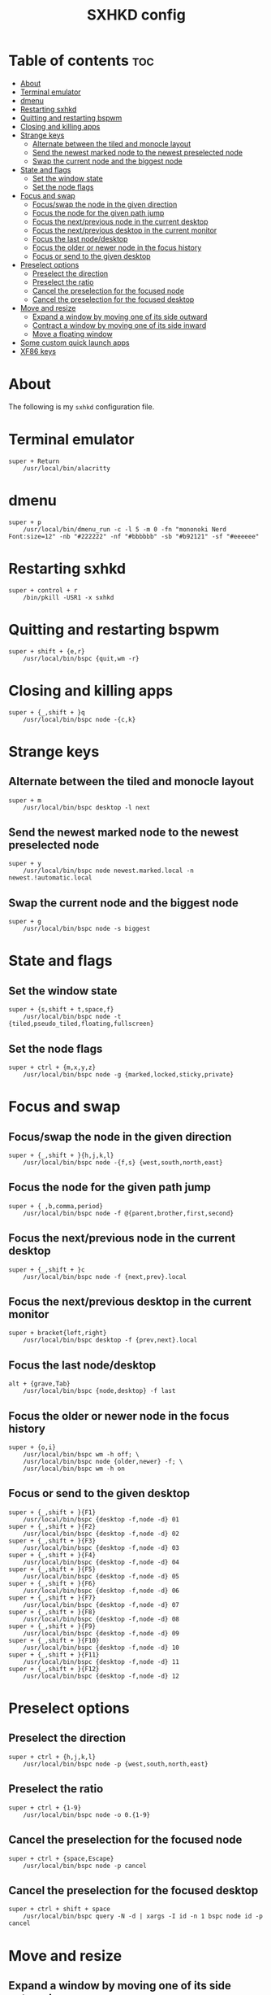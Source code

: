 #+TITLE: SXHKD config
#+PROPERTY: header-args :tangle sxhkdrc

* Table of contents :toc:
- [[#about][About]]
- [[#terminal-emulator][Terminal emulator]]
- [[#dmenu][dmenu]]
- [[#restarting-sxhkd][Restarting sxhkd]]
- [[#quitting-and-restarting-bspwm][Quitting and restarting bspwm]]
- [[#closing-and-killing-apps][Closing and killing apps]]
- [[#strange-keys][Strange keys]]
  - [[#alternate-between-the-tiled-and-monocle-layout][Alternate between the tiled and monocle layout]]
  - [[#send-the-newest-marked-node-to-the-newest-preselected-node][Send the newest marked node to the newest preselected node]]
  - [[#swap-the-current-node-and-the-biggest-node][Swap the current node and the biggest node]]
- [[#state-and-flags][State and flags]]
  - [[#set-the-window-state][Set the window state]]
  - [[#set-the-node-flags][Set the node flags]]
- [[#focus-and-swap][Focus and swap]]
  - [[#focusswap-the-node-in-the-given-direction][Focus/swap the node in the given direction]]
  - [[#focus-the-node-for-the-given-path-jump][Focus the node for the given path jump]]
  - [[#focus-the-nextprevious-node-in-the-current-desktop][Focus the next/previous node in the current desktop]]
  - [[#focus-the-nextprevious-desktop-in-the-current-monitor][Focus the next/previous desktop in the current monitor]]
  - [[#focus-the-last-nodedesktop][Focus the last node/desktop]]
  - [[#focus-the-older-or-newer-node-in-the-focus-history][Focus the older or newer node in the focus history]]
  - [[#focus-or-send-to-the-given-desktop][Focus or send to the given desktop]]
- [[#preselect-options][Preselect options]]
  - [[#preselect-the-direction][Preselect the direction]]
  - [[#preselect-the-ratio][Preselect the ratio]]
  - [[#cancel-the-preselection-for-the-focused-node][Cancel the preselection for the focused node]]
  - [[#cancel-the-preselection-for-the-focused-desktop][Cancel the preselection for the focused desktop]]
- [[#move-and-resize][Move and resize]]
  - [[#expand-a-window-by-moving-one-of-its-side-outward][Expand a window by moving one of its side outward]]
  - [[#contract-a-window-by-moving-one-of-its-side-inward][Contract a window by moving one of its side inward]]
  - [[#move-a-floating-window][Move a floating window]]
- [[#some-custom-quick-launch-apps][Some custom quick launch apps]]
- [[#xf86-keys][XF86 keys]]

* About
  The following is my ~sxhkd~ configuration file.

* Terminal emulator
  #+BEGIN_SRC text
super + Return
	/usr/local/bin/alacritty
  #+END_SRC

* dmenu
  #+BEGIN_SRC text
super + p
	/usr/local/bin/dmenu_run -c -l 5 -m 0 -fn "mononoki Nerd Font:size=12" -nb "#222222" -nf "#bbbbbb" -sb "#b92121" -sf "#eeeeee"
  #+END_SRC

* Restarting sxhkd
  #+BEGIN_SRC text
super + control + r
	/bin/pkill -USR1 -x sxhkd
  #+END_SRC

* Quitting and restarting bspwm
  #+BEGIN_SRC text
super + shift + {e,r}
	/usr/local/bin/bspc {quit,wm -r}
  #+END_SRC
  
* Closing and killing apps
  #+BEGIN_SRC text
super + {_,shift + }q
	/usr/local/bin/bspc node -{c,k}
  #+END_SRC

* Strange keys
** Alternate between the tiled and monocle layout
   #+BEGIN_SRC text
super + m
	/usr/local/bin/bspc desktop -l next
   #+END_SRC

** Send the newest marked node to the newest preselected node
   #+BEGIN_SRC text
super + y
	/usr/local/bin/bspc node newest.marked.local -n newest.!automatic.local
   #+END_SRC

** Swap the current node and the biggest node
   #+BEGIN_SRC text
super + g
	/usr/local/bin/bspc node -s biggest
   #+END_SRC

* State and flags
** Set the window state
   #+BEGIN_SRC text
super + {s,shift + t,space,f}
	/usr/local/bin/bspc node -t {tiled,pseudo_tiled,floating,fullscreen}
   #+END_SRC

** Set the node flags
   #+BEGIN_SRC text
super + ctrl + {m,x,y,z}
	/usr/local/bin/bspc node -g {marked,locked,sticky,private}
   #+END_SRC

* Focus and swap
** Focus/swap the node in the given direction
   #+BEGIN_SRC text
super + {_,shift + }{h,j,k,l}
	/usr/local/bin/bspc node -{f,s} {west,south,north,east}
   #+END_SRC
   
** Focus the node for the given path jump
   #+BEGIN_SRC text
super + { ,b,comma,period}
	/usr/local/bin/bspc node -f @{parent,brother,first,second}
   #+END_SRC

** Focus the next/previous node in the current desktop
   #+BEGIN_SRC text
super + {_,shift + }c
	/usr/local/bin/bspc node -f {next,prev}.local
   #+END_SRC

** Focus the next/previous desktop in the current monitor
   #+BEGIN_SRC text
super + bracket{left,right}
	/usr/local/bin/bspc desktop -f {prev,next}.local
   #+END_SRC

** Focus the last node/desktop
   #+BEGIN_SRC text
alt + {grave,Tab}
	/usr/local/bin/bspc {node,desktop} -f last
   #+END_SRC

** Focus the older or newer node in the focus history
   #+BEGIN_SRC text
super + {o,i}
	/usr/local/bin/bspc wm -h off; \
	/usr/local/bin/bspc node {older,newer} -f; \
	/usr/local/bin/bspc wm -h on
   #+END_SRC

** Focus or send to the given desktop
   #+BEGIN_SRC text
super + {_,shift + }{F1}
	/usr/local/bin/bspc {desktop -f,node -d} 01
super + {_,shift + }{F2}
	/usr/local/bin/bspc {desktop -f,node -d} 02
super + {_,shift + }{F3}
	/usr/local/bin/bspc {desktop -f,node -d} 03
super + {_,shift + }{F4}
	/usr/local/bin/bspc {desktop -f,node -d} 04
super + {_,shift + }{F5}
	/usr/local/bin/bspc {desktop -f,node -d} 05
super + {_,shift + }{F6}
	/usr/local/bin/bspc {desktop -f,node -d} 06
super + {_,shift + }{F7}
	/usr/local/bin/bspc {desktop -f,node -d} 07
super + {_,shift + }{F8}
	/usr/local/bin/bspc {desktop -f,node -d} 08
super + {_,shift + }{F9}
	/usr/local/bin/bspc {desktop -f,node -d} 09
super + {_,shift + }{F10}
	/usr/local/bin/bspc {desktop -f,node -d} 10
super + {_,shift + }{F11}
	/usr/local/bin/bspc {desktop -f,node -d} 11
super + {_,shift + }{F12}
	/usr/local/bin/bspc {desktop -f,node -d} 12
   #+END_SRC

* Preselect options
** Preselect the direction
   #+BEGIN_SRC text
super + ctrl + {h,j,k,l}
	/usr/local/bin/bspc node -p {west,south,north,east}
   #+END_SRC

** Preselect the ratio
   #+BEGIN_SRC text
super + ctrl + {1-9}
	/usr/local/bin/bspc node -o 0.{1-9}
   #+END_SRC

** Cancel the preselection for the focused node
   #+BEGIN_SRC text
super + ctrl + {space,Escape}
	/usr/local/bin/bspc node -p cancel
   #+END_SRC

** Cancel the preselection for the focused desktop
   #+BEGIN_SRC text
super + ctrl + shift + space
	/usr/local/bin/bspc query -N -d | xargs -I id -n 1 bspc node id -p cancel
   #+END_SRC

* Move and resize
** Expand a window by moving one of its side outward
   #+BEGIN_SRC text
ctrl + alt + {Left,Down,Up,Right}
	/usr/local/bin/bspc node -z {left -20 0,bottom 0 20,top 0 -20,right 20 0}
   #+END_SRC

** Contract a window by moving one of its side inward
   #+BEGIN_SRC text
super + ctrl + {Left,Down,Up,Right}
	/usr/local/bin/bspc node -z {right -20 0,top 0 20,bottom 0 -20,left 20 0}
   #+END_SRC

** Move a floating window
   #+BEGIN_SRC text
super + {Left,Down,Up,Right}
	/usr/local/bin/bspc node -v {-20 0,0 20,0 -20,20 0}
   #+END_SRC

* Some custom quick launch apps
  #+BEGIN_SRC text
super + 1
	/usr/local/bin/alacritty -e vifm
super + 2
	/usr/local/bin/emacsclient -c
super + 3
	/usr/local/bin/firefox --kiosk https://start.duckduckgo.com/
super + 4
	/usr/local/bin/alacritty -e w3m https://start.duckduckgo.com/
  #+END_SRC

* XF86 keys
  #+BEGIN_SRC text
{XF86AudioRaiseVolume}
	/usr/home/jozan/.local/bin/mixer-set raise >/dev/null 2>&1

{XF86AudioLowerVolume}
	/usr/home/jozan/.local/bin/mixer-set lower >/dev/null 2>&1

{XF86AudioMute}
	/usr/home/jozan/.local/bin/mixer-set toggle >/dev/null 2>&1

{XF86MonBrightnessUp}
	/usr/local/bin/xbacklight -inc 4

{XF86MonBrightnessDown}
	/usr/local/bin/xbacklight -dec 4

{XF86Sleep}
	/usr/home/jozan/.local/bin/gotosleep
  #+END_SRC
